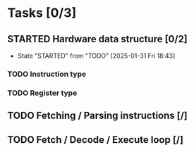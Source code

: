 
* Tasks [0/3]
** STARTED Hardware data structure [0/2]
- State "STARTED"    from "TODO"       [2025-01-31 Fri 18:43]
*** TODO Instruction type
*** TODO Register type
** TODO Fetching / Parsing instructions [/]
** TODO Fetch / Decode / Execute loop [/]
